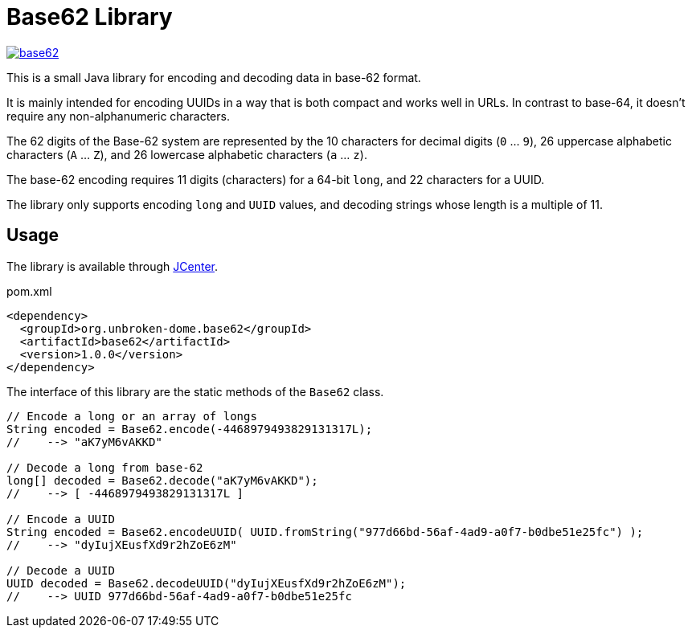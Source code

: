 = Base62 Library
:version: 1.0.0
:groupId: org.unbroken-dome.base62
:artifactId: base62

image:https://img.shields.io/maven-central/v/{groupId}/{artifactId}[link=https://search.maven.org/artifact/{groupId}/{artifactId}/{version}/bundle]

This is a small Java library for encoding and decoding data in base-62 format.

It is mainly intended for encoding UUIDs in a way that is both compact and works
well in URLs. In contrast to base-64, it doesn't require any non-alphanumeric characters.

The 62 digits of the Base-62 system are represented by the 10 characters for decimal
digits (`0` ... `9`), 26 uppercase alphabetic characters (`A` ... `Z`), and 26
lowercase alphabetic characters (`a` ... `z`).

The base-62 encoding requires 11 digits (characters) for a 64-bit `long`, and
22 characters for a UUID.

The library only supports encoding `long` and `UUID` values, and decoding strings
whose length is a multiple of 11.


== Usage

The library is available through https://bintray.com/bintray/jcenter[JCenter].

.pom.xml
[source,xml]
----
<dependency>
  <groupId>org.unbroken-dome.base62</groupId>
  <artifactId>base62</artifactId>
  <version>1.0.0</version>
</dependency>
----



The interface of this library are the static methods of the `Base62` class.

[source,java]
----
// Encode a long or an array of longs
String encoded = Base62.encode(-4468979493829131317L);
//    --> "aK7yM6vAKKD"

// Decode a long from base-62
long[] decoded = Base62.decode("aK7yM6vAKKD");
//    --> [ -4468979493829131317L ]

// Encode a UUID
String encoded = Base62.encodeUUID( UUID.fromString("977d66bd-56af-4ad9-a0f7-b0dbe51e25fc") );
//    --> "dyIujXEusfXd9r2hZoE6zM"

// Decode a UUID
UUID decoded = Base62.decodeUUID("dyIujXEusfXd9r2hZoE6zM");
//    --> UUID 977d66bd-56af-4ad9-a0f7-b0dbe51e25fc
----
